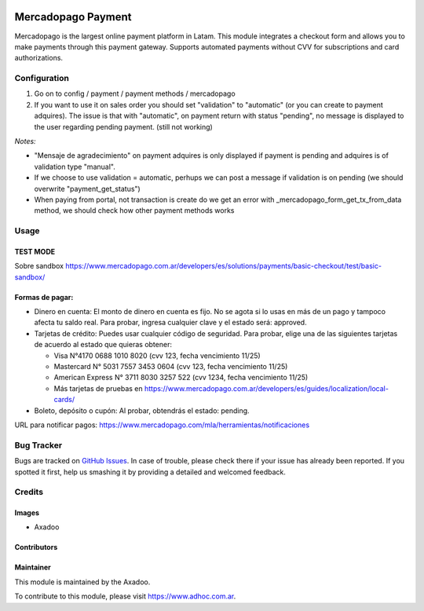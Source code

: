 .. |company| replace:: Axadoo

.. image:: https://img.shields.io/badge/license-AGPL--3-blue.png
   :target: https://www.gnu.org/licenses/agpl
   :alt: License: AGPL-3

===================
Mercadopago Payment
===================

Mercadopago is the largest online payment platform in Latam.
This module integrates a checkout form and allows you to make payments through this payment gateway.
Supports automated payments without CVV for subscriptions and card authorizations.


Configuration
=============

#. Go on to config / payment / payment methods / mercadopago
#. If you want to use it on sales order you should set "validation" to "automatic" (or you can create to payment adquires). The issue is that with "automatic", on payment return with status "pending", no message is displayed to the user regarding pending payment. (still not working)

*Notes:*

* "Mensaje de agradecimiento" on payment adquires is only displayed if payment is pending and adquires is of validation type "manual".
* If we choose to use validation = automatic, perhups we can post a message if validation is on pending (we should overwrite "payment_get_status")
* When paying from portal, not transaction is create do we get an error  with _mercadopago_form_get_tx_from_data method, we should check how other payment methods works

Usage
=====

TEST MODE
---------

Sobre sandbox
https://www.mercadopago.com.ar/developers/es/solutions/payments/basic-checkout/test/basic-sandbox/


Formas de pagar:
----------------

* Dinero en cuenta: El monto de dinero en cuenta es fijo. No se agota si lo usas en más de un pago y tampoco afecta tu saldo real. Para probar, ingresa cualquier clave y el estado será: approved.
* Tarjetas de crédito: Puedes usar cualquier código de seguridad. Para probar, elige una de las siguientes tarjetas de acuerdo al estado que quieras obtener:

  * Visa N°4170 0688 1010 8020 (cvv 123, fecha vencimiento 11/25)
  * Mastercard N° 5031 7557 3453 0604 (cvv 123, fecha vencimiento 11/25)
  * American Express N° 3711 8030 3257 522 (cvv 1234, fecha vencimiento 11/25)
  * Más tarjetas de pruebas en https://www.mercadopago.com.ar/developers/es/guides/localization/local-cards/

* Boleto, depósito o cupón: Al probar, obtendrás el estado: pending.

URL para notificar pagos: https://www.mercadopago.com/mla/herramientas/notificaciones

.. image:: https://odoo-community.org/website/image/ir.attachment/5784_f2813bd/datas
   :alt: Try me on Runbot
   :target: http://runbot.adhoc.com.ar/

Bug Tracker
===========

Bugs are tracked on `GitHub Issues
<https://github.com/ingadhoc/website/issues>`_. In case of trouble, please
check there if your issue has already been reported. If you spotted it first,
help us smashing it by providing a detailed and welcomed feedback.

Credits
=======

Images
------

* |company|

Contributors
------------

Maintainer
----------

This module is maintained by the |company|.

To contribute to this module, please visit https://www.adhoc.com.ar.

